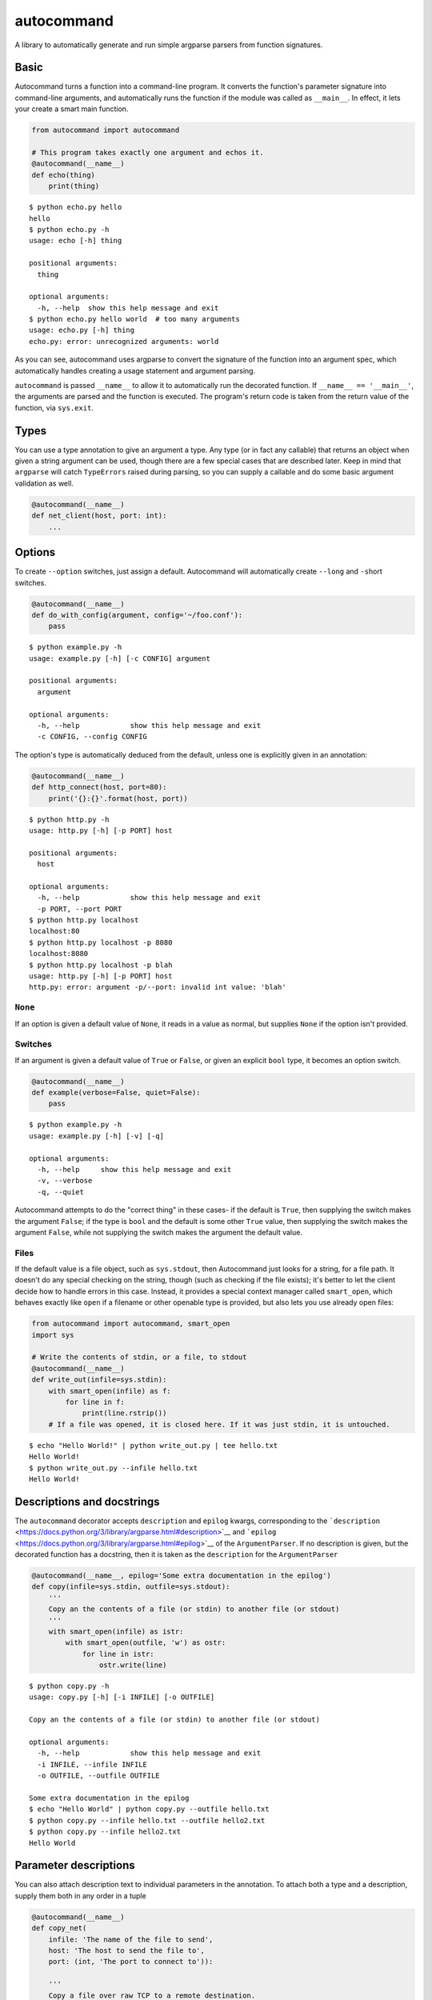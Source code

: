 autocommand
===========

A library to automatically generate and run simple argparse parsers from
function signatures.

Basic
-----

Autocommand turns a function into a command-line program. It converts
the function's parameter signature into command-line arguments, and
automatically runs the function if the module was called as
``__main__``. In effect, it lets your create a smart main function.

.. code:: python

    from autocommand import autocommand

    # This program takes exactly one argument and echos it.
    @autocommand(__name__)
    def echo(thing)
        print(thing)

::

    $ python echo.py hello
    hello
    $ python echo.py -h
    usage: echo [-h] thing

    positional arguments:
      thing

    optional arguments:
      -h, --help  show this help message and exit
    $ python echo.py hello world  # too many arguments
    usage: echo.py [-h] thing
    echo.py: error: unrecognized arguments: world

As you can see, autocommand uses argparse to convert the signature of
the function into an argument spec, which automatically handles creating
a usage statement and argument parsing.

``autocommand`` is passed ``__name__`` to allow it to automatically run
the decorated function. If ``__name__ == '__main__'``, the arguments are
parsed and the function is executed. The program's return code is taken
from the return value of the function, via ``sys.exit``.

Types
-----

You can use a type annotation to give an argument a type. Any type (or
in fact any callable) that returns an object when given a string
argument can be used, though there are a few special cases that are
described later. Keep in mind that ``argparse`` will catch
``TypeErrors`` raised during parsing, so you can supply a callable and
do some basic argument validation as well.

.. code:: python

    @autocommand(__name__)
    def net_client(host, port: int):
        ...

Options
-------

To create ``--option`` switches, just assign a default. Autocommand will
automatically create ``--long`` and ``-s``\ hort switches.

.. code:: python

    @autocommand(__name__)
    def do_with_config(argument, config='~/foo.conf'):
        pass

::

    $ python example.py -h
    usage: example.py [-h] [-c CONFIG] argument

    positional arguments:
      argument

    optional arguments:
      -h, --help            show this help message and exit
      -c CONFIG, --config CONFIG

The option's type is automatically deduced from the default, unless one
is explicitly given in an annotation:

.. code:: python

    @autocommand(__name__)
    def http_connect(host, port=80):
        print('{}:{}'.format(host, port))

::

    $ python http.py -h
    usage: http.py [-h] [-p PORT] host

    positional arguments:
      host

    optional arguments:
      -h, --help            show this help message and exit
      -p PORT, --port PORT
    $ python http.py localhost
    localhost:80
    $ python http.py localhost -p 8080
    localhost:8080
    $ python http.py localhost -p blah
    usage: http.py [-h] [-p PORT] host
    http.py: error: argument -p/--port: invalid int value: 'blah'

``None``
~~~~~~~~

If an option is given a default value of ``None``, it reads in a value
as normal, but supplies ``None`` if the option isn't provided.

Switches
~~~~~~~~

If an argument is given a default value of ``True`` or ``False``, or
given an explicit ``bool`` type, it becomes an option switch.

.. code:: python

    @autocommand(__name__)
    def example(verbose=False, quiet=False):
        pass

::

    $ python example.py -h
    usage: example.py [-h] [-v] [-q]

    optional arguments:
      -h, --help     show this help message and exit
      -v, --verbose
      -q, --quiet

Autocommand attempts to do the "correct thing" in these cases- if the
default is ``True``, then supplying the switch makes the argument
``False``; if the type is ``bool`` and the default is some other
``True`` value, then supplying the switch makes the argument ``False``,
while not supplying the switch makes the argument the default value.

Files
~~~~~

If the default value is a file object, such as ``sys.stdout``, then
Autocommand just looks for a string, for a file path. It doesn't do any
special checking on the string, though (such as checking if the file
exists); it's better to let the client decide how to handle errors in
this case. Instead, it provides a special context manager called
``smart_open``, which behaves exactly like ``open`` if a filename or
other openable type is provided, but also lets you use already open
files:

.. code:: python

    from autocommand import autocommand, smart_open
    import sys

    # Write the contents of stdin, or a file, to stdout
    @autocommand(__name__)
    def write_out(infile=sys.stdin):
        with smart_open(infile) as f:
            for line in f:
                print(line.rstrip())
        # If a file was opened, it is closed here. If it was just stdin, it is untouched.

::

    $ echo "Hello World!" | python write_out.py | tee hello.txt
    Hello World!
    $ python write_out.py --infile hello.txt
    Hello World!

Descriptions and docstrings
---------------------------

The ``autocommand`` decorator accepts ``description`` and ``epilog``
kwargs, corresponding to the
```description`` <https://docs.python.org/3/library/argparse.html#description>`__
and
```epilog`` <https://docs.python.org/3/library/argparse.html#epilog>`__
of the ``ArgumentParser``. If no description is given, but the decorated
function has a docstring, then it is taken as the ``description`` for
the ``ArgumentParser``

.. code:: python

    @autocommand(__name__, epilog='Some extra documentation in the epilog')
    def copy(infile=sys.stdin, outfile=sys.stdout):
        '''
        Copy an the contents of a file (or stdin) to another file (or stdout)
        '''
        with smart_open(infile) as istr:
            with smart_open(outfile, 'w') as ostr:
                for line in istr:
                    ostr.write(line)

::

    $ python copy.py -h
    usage: copy.py [-h] [-i INFILE] [-o OUTFILE]

    Copy an the contents of a file (or stdin) to another file (or stdout)

    optional arguments:
      -h, --help            show this help message and exit
      -i INFILE, --infile INFILE
      -o OUTFILE, --outfile OUTFILE

    Some extra documentation in the epilog
    $ echo "Hello World" | python copy.py --outfile hello.txt
    $ python copy.py --infile hello.txt --outfile hello2.txt
    $ python copy.py --infile hello2.txt
    Hello World

Parameter descriptions
----------------------

You can also attach description text to individual parameters in the
annotation. To attach both a type and a description, supply them both in
any order in a tuple

.. code:: python

    @autocommand(__name__)
    def copy_net(
        infile: 'The name of the file to send',
        host: 'The host to send the file to',
        port: (int, 'The port to connect to')):

        '''
        Copy a file over raw TCP to a remote destination.
        '''
        # Left as an exercise to the reader

Decorators and wrappers
-----------------------

Because ``autocommand`` is powered by ``inspect.signature``, it
automatically follows wrapper chains created by ``@functools.wraps``.
For example:

.. code:: python

    from functools import wraps
    from autocommand import autocommand

    def print_yielded(func):
        '''Convert a generator into a function that prints all yielded elements'''
        @wraps(func)
        def wrapper(*args, **kwargs):
            for thing in func(*args, **kwargs):
                print(thing)
        return wrapper

    @autocommand(__name__,
        description= 'Print all the values from START to STOP, inclusive, in steps of STEP',
        epilog=      'STOP and STEP default to 1')
    @print_yielded
    def seq(stop, start=1, step=1):
        for i in range(start, stop + 1, step):
            yield i

::

    $ seq.py -h
    usage: seq.py [-h] [-s START] [-S STEP] stop

    Print all the values from START to STOP, inclusive, in steps of STEP

    positional arguments:
      stop

    optional arguments:
      -h, --help            show this help message and exit
      -s START, --start START
      -S STEP, --step STEP

    STOP and STEP default to 1

Even though autocommand is being applied to the ``wrapper`` returned by
``print_yielded``, it still retreives the signature of the underlying
``seq`` function to create the argument parsing.

Testing and Library use
-----------------------

The decorated function is only called and exited from if the first
argument to ``autocommand`` is ``'__main__'`` or ``True``. If it is
neither of these values, or no argument is given, then a new main
function is created by the decorator. This function has the signature
``main(*argv)``, and is intended to be called with arguments as if via
``main(*sys.argv)``. Note that this includes the program name,
``argv[0]``. The function has the attributes ``parser`` and ``main``,
which are the generated ``ArgumentParser`` and the original main
function that was decorated. This is to facilitate testing and library
use of your main. Calling the function triggers a ``parse_args()`` with
the supplied arguments, and returns the result of the main function.
Note that, while it returns instead of calling ``sys.exit``, the
``parse_args()`` function will raise a ``SystemExit`` in the event of a
parsing error or ``-h/--help`` argument.

.. code:: python

    @autocommand()
    def test_prog(arg1, arg2: int, quiet=False, verbose=False):
        if not quiet:
            print(arg1, arg2)
            if verbose:
                print("LOUD NOISES")

        return 0

    # Note that argv[0] must be included.
    print(test_prog('test', '-v', 'hello', '80'))

::

    $ python test_prog.py
    hello 80
    LOUD NOISES
    0

Features, notes, and limitations
--------------------------------

-  ``--options`` are given single character ``-s``\ hort options as
   well, if possible. Each capitalization of the first letter in the
   parameter name is tried. If any parameters have only a single letter
   name, they aren't given ``--long`` versions.
-  ``autocommand`` supports a few other kwargs:

   -  If a ``parser`` is given, that parser object is used instead of
      one being generated on from the function signature. This allows
      you to use a more elaborate parser, with features that aren't
      supported by the automation system in ``autocommand``.
   -  If ``add_nos`` is set to True, then for each boolean ``--switch``
      in the parameter list, a ``--no-switch`` is added, to cancel it
      out.

-  If the decorated function has a ``*args``, then 0 or more arguments
   are collected into a list. No default value can be given, but a type
   and/or description annotation may.
-  There are a few possible exceptions that ``autocommand`` can raise.
   All of them derive from ``autocommand.AutocommandError``, which is a
   ``TypeError``.

   -  If an invalid annotation is given (that is, it isn't a ``type``,
      ``str``, ``(type, str)``, or ``(str, type)``, an
      ``AnnotationError`` is raised
   -  If the function has a ``**kwargs`` parameter, a ``KWargError`` is
      raised.
   -  If, somehow, the function has a positional-only parameter, a
      ``PositionalArgError`` is raised. This means that the argument
      doesn't have a name, which is currently not possible with a plain
      ``def`` or ``lambda``, though many built-in functions have this
      kind of parameter.

-  There are a few argparse features that are not supported by
   autocommand.

   -  It isn't possible to have an optional positional argument (as
      opposed to a ``--option``). POSIX and GNU think this is bad form
      anyway.
   -  It isn't possible to have mutually exclusive arguments or options
   -  It isn't possible to have subcommands or subparsers, though I'm
      working on a few solutions involving classes or nested function
      definitions to allow this.




